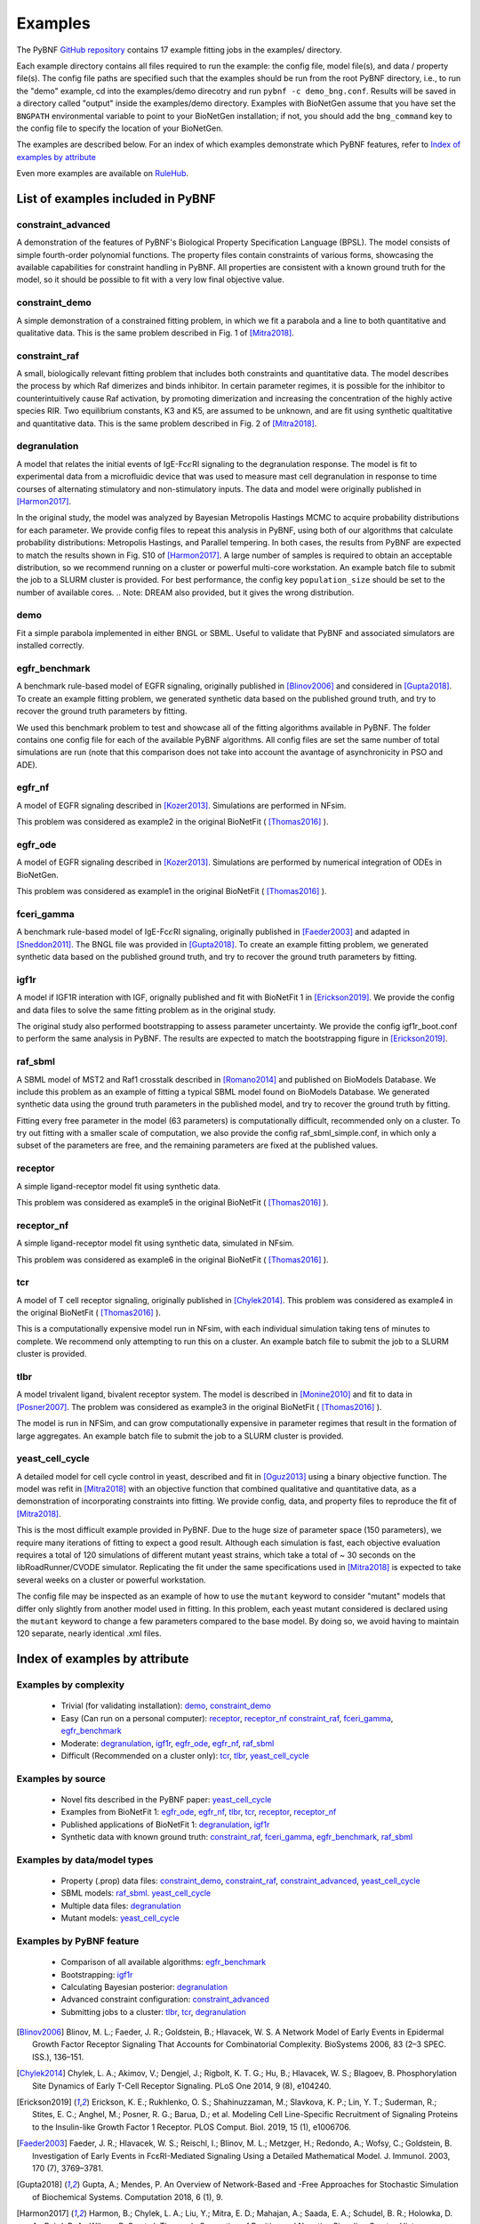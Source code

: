 .. _examples:

Examples
========

The PyBNF `GitHub repository <https://github.com/lanl/pybnf>`_ contains 17 example fitting jobs in the examples/ directory. 

Each example directory contains all files required to run the example: the config file, model file(s), and data / property file(s). The config file paths are specified such that the examples should be run from the root PyBNF directory, i.e., to run the "demo" example, cd into the examples/demo direcotry and run ``pybnf -c demo_bng.conf``. Results will be saved in a directory called "output" inside the examples/demo directory. Examples with BioNetGen assume that you have set the ``BNGPATH`` environmental variable to point to your BioNetGen installation; if not, you should add the ``bng_command`` key to the config file to specify the location of your BioNetGen. 

The examples are described below. For an index of which examples demonstrate which PyBNF features, refer to `Index of examples by attribute`_

Even more examples are available on `RuleHub <https://github.com/RuleWorld/RuleHub/tree/master/Contributed/Mitra2019>`_.

List of examples included in PyBNF
----------------------------------

constraint_advanced
^^^^^^^^^^^^^^^^^^^
A demonstration of the features of PyBNF's Biological Property Specification Language (BPSL). The model consists of simple fourth-order polynomial functions. The property files contain constraints of various forms, showcasing the available capabilities for constraint handling in PyBNF. All properties are consistent with a known ground truth for the model, so it should be possible to fit with a very low final objective value. 

constraint_demo
^^^^^^^^^^^^^^^
A simple demonstration of a constrained fitting problem, in which we fit a parabola and a line to both quantitative and qualitative data. This is the same problem described in Fig. 1 of [Mitra2018]_. 

constraint_raf
^^^^^^^^^^^^^^
A small, biologically relevant fitting problem that includes both constraints and quantitative data. The model describes the process by which Raf dimerizes and binds inhibitor. In certain parameter regimes, it is possible for the inhibitor to counterintuitively cause Raf activation, by promoting dimerization and increasing the concentration of the highly active species RIR. Two equilibrium constants, K3 and K5, are assumed to be unknown, and are fit using synthetic qualtitative and quantitative data. This is the same problem described in Fig. 2 of [Mitra2018]_. 

degranulation
^^^^^^^^^^^^^
A model that relates the initial events of IgE-Fc\ :math:`\epsilon`\ RI signaling to the degranulation response. The model is fit to experimental data from a microfluidic device that was used to measure mast cell degranulation in response to time courses of alternating stimulatory and non-stimulatory inputs. The data and model were originally published in [Harmon2017]_. 

In the original study, the model was analyzed by Bayesian Metropolis Hastings MCMC to acquire probability distributions for each parameter. We provide config files to repeat this analysis in PyBNF, using both of our algorithms that calculate probability distributions: Metropolis Hastings, and Parallel tempering. In both cases, the results from PyBNF are expected to match the results shown in Fig. S10 of [Harmon2017]_. A large number of samples is required to obtain an acceptable distribution, so we recommend running on a cluster or powerful multi-core workstation. An example batch file to submit the job to a SLURM cluster is provided. For best performance, the config key ``population_size`` should be set to the number of available cores. 
.. Note: DREAM also provided, but it gives the wrong distribution. 

demo
^^^^
Fit a simple parabola implemented in either BNGL or SBML. Useful to validate that PyBNF and associated simulators are installed correctly. 

egfr_benchmark
^^^^^^^^^^^^^^
A benchmark rule-based model of EGFR signaling, originally published in [Blinov2006]_ and considered in [Gupta2018]_. To create an example fitting problem, we generated synthetic data based on the published ground truth, and try to recover the ground truth parameters by fitting. 

We used this benchmark problem to test and showcase all of the fitting algorithms available in PyBNF. The folder contains one config file for each of the available PyBNF algorithms. All config files are set the same number of total simulations are run (note that this comparison does not take into account the avantage of asynchronicity in PSO and ADE). 

egfr_nf
^^^^^^^
A model of EGFR signaling described in [Kozer2013]_. Simulations are performed in NFsim. 

This problem was considered as example2 in the original BioNetFit ( [Thomas2016]_ ).

egfr_ode
^^^^^^^^
A model of EGFR signaling described in [Kozer2013]_. Simulations are performed by numerical integration of ODEs in BioNetGen. 

This problem was considered as example1 in the original BioNetFit ( [Thomas2016]_ ).

fceri_gamma
^^^^^^^^^^^
A benchmark rule-based model of IgE-Fc\ :math:`\epsilon`\ RI signaling, originally published in [Faeder2003]_ and adapted in [Sneddon2011]_. The BNGL file was provided in [Gupta2018]_. To create an example fitting problem, we generated synthetic data based on the published ground truth, and try to recover the ground truth parameters by fitting. 

igf1r
^^^^^
A model if IGF1R interation with IGF, orignally published and fit with BioNetFit 1 in [Erickson2019]_. We provide the config and data files to solve the same fitting problem as in the original study. 

The original study also performed bootstrapping to assess parameter uncertainty. We provide the config igf1r_boot.conf to perform the same analysis in PyBNF. The results are expected to match the bootstrapping figure in [Erickson2019]_.

raf_sbml
^^^^^^^^
A SBML model of MST2 and Raf1 crosstalk described in [Romano2014]_ and published on BioModels Database. We include this problem as an example of fitting a typical SBML model found on BioModels Database. We generated synthetic data using the ground truth parameters in the published model, and try to recover the ground truth by fitting. 

Fitting every free parameter in the model (63 parameters) is computationally difficult, recommended only on a cluster. To try out fitting with a smaller scale of computation, we also provide the config raf_sbml_simple.conf, in which only a subset of the parameters are free, and the remaining parameters are fixed at the published values. 

receptor
^^^^^^^^
A simple ligand-receptor model fit using synthetic data.

This problem was considered as example5 in the original BioNetFit ( [Thomas2016]_ ).

receptor_nf
^^^^^^^^^^^
A simple ligand-receptor model fit using synthetic data, simulated in NFsim.

This problem was considered as example6 in the original BioNetFit ( [Thomas2016]_ ).

tcr
^^^
A model of T cell receptor signaling, originally published in [Chylek2014]_. This problem was considered as example4 in the original BioNetFit ( [Thomas2016]_ ).

This is a computationally expensive model run in NFsim, with each individual simulation taking tens of minutes to complete. We recommend only attempting to run this on a cluster. An example batch file to submit the job to a SLURM cluster is provided.

tlbr
^^^^
A model trivalent ligand, bivalent receptor system. The model is described in [Monine2010]_ and fit to data in [Posner2007]_. The problem was considered as example3 in the original BioNetFit ( [Thomas2016]_ ).

The model is run in NFSim, and can grow computationally expensive in parameter regimes that result in the formation of large aggregates. An example batch file to submit the job to a SLURM cluster is provided.

yeast_cell_cycle
^^^^^^^^^^^^^^^^
A detailed model for cell cycle control in yeast, described and fit in [Oguz2013]_ using a binary objective function. The model was refit in [Mitra2018]_ with an objective function that combined qualitative and quantitative data, as a demonstration of incorporating constraints into fitting. We provide config, data, and property files to reproduce the fit of [Mitra2018]_. 

This is the most difficult example provided in PyBNF. Due to the huge size of parameter space (150 parameters), we require many iterations of fitting to expect a good result. Although each simulation is fast, each objective evaluation requires a total of 120 simulations of different mutant yeast strains, which take a total of ~ 30 seconds on the libRoadRunner/CVODE simulator. Replicating the fit under the same specifications used in [Mitra2018]_ is expected to take several weeks on a cluster or powerful workstation.

The config file may be inspected as an example of how to use the ``mutant`` keyword to consider "mutant" models that differ only slightly from another model used in fitting. In this problem, each yeast mutant considered is declared using the ``mutant`` keyword to change a few parameters compared to the base model. By doing so, we avoid having to maintain 120 separate, nearly identical .xml files. 


Index of examples by attribute 
------------------------------

Examples by complexity
^^^^^^^^^^^^^^^^^^^^^^

 * Trivial (for validating installation): `demo`_, `constraint_demo`_
 * Easy (Can run on a personal computer): `receptor`_, `receptor_nf`_ `constraint_raf`_, `fceri_gamma`_, `egfr_benchmark`_
 * Moderate: `degranulation`_, `igf1r`_, `egfr_ode`_, `egfr_nf`_, `raf_sbml`_
 * Difficult (Recommended on a cluster only): `tcr`_, `tlbr`_, `yeast_cell_cycle`_

Examples by source
^^^^^^^^^^^^^^^^^^

 * Novel fits described in the PyBNF paper: `yeast_cell_cycle`_
 * Examples from BioNetFit 1: `egfr_ode`_, `egfr_nf`_, `tlbr`_, `tcr`_, `receptor`_, `receptor_nf`_
 * Published applications of BioNetFit 1: `degranulation`_, `igf1r`_
 * Synthetic data with known ground truth: `constraint_raf`_, `fceri_gamma`_, `egfr_benchmark`_, `raf_sbml`_

Examples by data/model types
^^^^^^^^^^^^^^^^^^^^^^^^^^^^

 * Property (.prop) data files: `constraint_demo`_, `constraint_raf`_, `constraint_advanced`_, `yeast_cell_cycle`_
 * SBML models: `raf_sbml`_. `yeast_cell_cycle`_
 * Multiple data files: `degranulation`_
 * Mutant models: `yeast_cell_cycle`_

Examples by PyBNF feature
^^^^^^^^^^^^^^^^^^^^^^^^^

 * Comparison of all available algorithms: `egfr_benchmark`_
 * Bootstrapping: `igf1r`_
 * Calculating Bayesian posterior: `degranulation`_
 * Advanced constraint configuration: `constraint_advanced`_
 * Submitting jobs to a cluster: `tlbr`_, `tcr`_, `degranulation`_
 

.. [Blinov2006] Blinov, M. L.; Faeder, J. R.; Goldstein, B.; Hlavacek, W. S. A Network Model of Early Events in Epidermal Growth Factor Receptor Signaling That Accounts for Combinatorial Complexity. BioSystems 2006, 83 (2–3 SPEC. ISS.), 136–151.
.. [Chylek2014] Chylek, L. A.; Akimov, V.; Dengjel, J.; Rigbolt, K. T. G.; Hu, B.; Hlavacek, W. S.; Blagoev, B. Phosphorylation Site Dynamics of Early T-Cell Receptor Signaling. PLoS One 2014, 9 (8), e104240.
.. [Erickson2019] Erickson, K. E.; Rukhlenko, O. S.; Shahinuzzaman, M.; Slavkova, K. P.; Lin, Y. T.; Suderman, R.; Stites, E. C.; Anghel, M.; Posner, R. G.; Barua, D.; et al. Modeling Cell Line-Specific Recruitment of Signaling Proteins to the Insulin-like Growth Factor 1 Receptor. PLOS Comput. Biol. 2019, 15 (1), e1006706.
.. [Faeder2003] Faeder, J. R.; Hlavacek, W. S.; Reischl, I.; Blinov, M. L.; Metzger, H.; Redondo, A.; Wofsy, C.; Goldstein, B. Investigation of Early Events in FcεRI-Mediated Signaling Using a Detailed Mathematical Model. J. Immunol. 2003, 170 (7), 3769–3781.
.. [Gupta2018] Gupta, A.; Mendes, P. An Overview of Network-Based and -Free Approaches for Stochastic Simulation of Biochemical Systems. Computation 2018, 6 (1), 9.
.. [Harmon2017] Harmon, B.; Chylek, L. A.; Liu, Y.; Mitra, E. D.; Mahajan, A.; Saada, E. A.; Schudel, B. R.; Holowka, D. A.; Baird, B. A.; Wilson, B. S.; et al. Timescale Separation of Positive and Negative Signaling Creates History-Dependent Responses to IgE Receptor Stimulation. Sci. Rep. 2017, 7 (1), 15586.
.. [Kozer2013] Kozer, N.; Barua, D.; Orchard, S.; Nice, E. C.; Burgess, A. W.; Hlavacek, W. S.; Clayton, A. H. A. Exploring Higher-Order EGFR Oligomerisation and Phosphorylation—a Combined Experimental and Theoretical Approach. Mol. BioSyst. Mol. BioSyst 2013, 9 (9), 1849–1863.
.. [Mitra2018] Mitra, E. D.; Dias, R.; Posner, R. G.; Hlavacek, W. S. Using Both Qualitative and Quantitative Data in Parameter Identification for Systems Biology Models. Under review.
.. [Monine2010] Monine, M. I.; Posner, R. G.; Savage, P. B.; Faeder, J. R.; Hlavacek, W. S. Modeling Multivalent Ligand-Receptor Interactions with Steric Constraints on Configurations of Cell-Surface Receptor Aggregates. Biophys. J. 2010, 98 (1), 48–56.
.. [Oguz2013] Oguz, C.; Laomettachit, T.; Chen, K. C.; Watson, L. T.; Baumann, W. T.; Tyson, J. J. Optimization and Model Reduction in the High Dimensional Parameter Space of a Budding Yeast Cell Cycle Model. BMC Syst. Biol. 2013, 7 (1), 53.
.. [Posner2007] Posner, R. G.; Geng, D.; Haymore, S.; Bogert, J.; Pecht, I.; Licht, A.; Savage, P. B. Trivalent Antigens for Degranulation of Mast Cells. Org. Lett. 2007, 9 (18), 3551–3554.
.. [Romano2014] Romano, D.; Nguyen, L. K.; Matallanas, D.; Halasz, M.; Doherty, C.; Kholodenko, B. N.; Kolch, W. Protein Interaction Switches Coordinate Raf-1 and MST2/Hippo Signalling. Nat. Cell Biol. 2014, 16 (7), 673–684.
.. [Sneddon2011] Sneddon, M. W.; Faeder, J. R.; Emonet, T. Efficient Modeling, Simulation and Coarse-Graining of Biological Complexity with NFsim. Nat. Methods 2011, 8 (2), 177–183.
.. [Thomas2016] Thomas, B. R.; Chylek, L. A.; Colvin, J.; Sirimulla, S.; Clayton, A. H. A.; Hlavacek, W. S.; Posner, R. G. BioNetFit: A Fitting Tool Compatible with BioNetGen, NFsim and Distributed Computing Environments. Bioinformatics 2016, 32 (5), 798–800.

